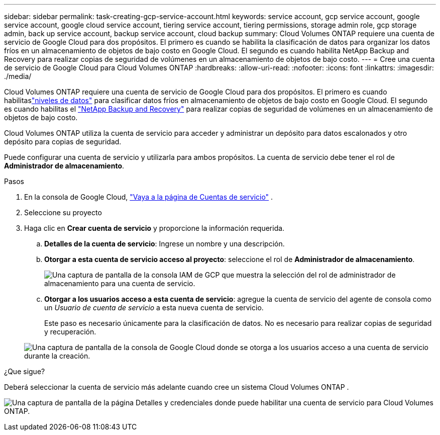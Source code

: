 ---
sidebar: sidebar 
permalink: task-creating-gcp-service-account.html 
keywords: service account, gcp service account, google service account, google cloud service account, tiering service account, tiering permissions, storage admin role, gcp storage admin, back up service account, backup service account, cloud backup 
summary: Cloud Volumes ONTAP requiere una cuenta de servicio de Google Cloud para dos propósitos.  El primero es cuando se habilita la clasificación de datos para organizar los datos fríos en un almacenamiento de objetos de bajo costo en Google Cloud.  El segundo es cuando habilita NetApp Backup and Recovery para realizar copias de seguridad de volúmenes en un almacenamiento de objetos de bajo costo. 
---
= Cree una cuenta de servicio de Google Cloud para Cloud Volumes ONTAP
:hardbreaks:
:allow-uri-read: 
:nofooter: 
:icons: font
:linkattrs: 
:imagesdir: ./media/


[role="lead"]
Cloud Volumes ONTAP requiere una cuenta de servicio de Google Cloud para dos propósitos.  El primero es cuando habilitaslink:concept-data-tiering.html["niveles de datos"] para clasificar datos fríos en almacenamiento de objetos de bajo costo en Google Cloud.  El segundo es cuando habilitas el https://docs.netapp.com/us-en/bluexp-backup-recovery/concept-backup-to-cloud.html["NetApp Backup and Recovery"^] para realizar copias de seguridad de volúmenes en un almacenamiento de objetos de bajo costo.

Cloud Volumes ONTAP utiliza la cuenta de servicio para acceder y administrar un depósito para datos escalonados y otro depósito para copias de seguridad.

Puede configurar una cuenta de servicio y utilizarla para ambos propósitos.  La cuenta de servicio debe tener el rol de *Administrador de almacenamiento*.

.Pasos
. En la consola de Google Cloud, https://console.cloud.google.com/iam-admin/serviceaccounts["Vaya a la página de Cuentas de servicio"^] .
. Seleccione su proyecto
. Haga clic en *Crear cuenta de servicio* y proporcione la información requerida.
+
.. *Detalles de la cuenta de servicio*: Ingrese un nombre y una descripción.
.. *Otorgar a esta cuenta de servicio acceso al proyecto*: seleccione el rol de *Administrador de almacenamiento*.
+
image:screenshot_gcp_service_account_role.gif["Una captura de pantalla de la consola IAM de GCP que muestra la selección del rol de administrador de almacenamiento para una cuenta de servicio."]

.. *Otorgar a los usuarios acceso a esta cuenta de servicio*: agregue la cuenta de servicio del agente de consola como un _Usuario de cuenta de servicio_ a esta nueva cuenta de servicio.
+
Este paso es necesario únicamente para la clasificación de datos.  No es necesario para realizar copias de seguridad y recuperación.

+
image:screenshot_gcp_service_account_grant_access.gif["Una captura de pantalla de la consola de Google Cloud donde se otorga a los usuarios acceso a una cuenta de servicio durante la creación."]





.¿Que sigue?
Deberá seleccionar la cuenta de servicio más adelante cuando cree un sistema Cloud Volumes ONTAP .

image:screenshot_service_account.gif["Una captura de pantalla de la página Detalles y credenciales donde puede habilitar una cuenta de servicio para Cloud Volumes ONTAP."]
